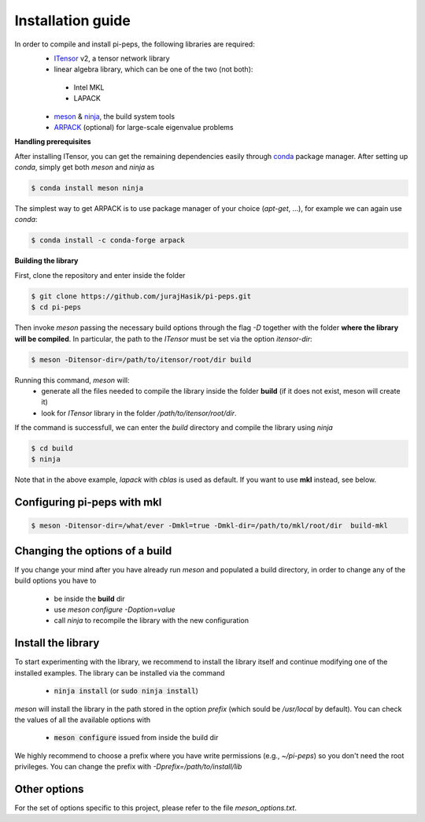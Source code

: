 .. install

Installation guide
==================
In order to compile and install pi-peps, the following libraries are required:
 - ITensor_ v2, a tensor network library 
 - linear algebra library, which can be one of the two (not both):

  - Intel MKL
  - LAPACK

 - meson_ & ninja_, the build system tools
 - ARPACK_ (optional) for large-scale eigenvalue problems

.. _ITensor: https://github.com/ITensor/ITensor/tree/v2
.. _meson: https://mesonbuild.com
.. _ninja: https://ninja-build.org
.. _ARPACK: https://github.com/opencollab/arpack-ng

**Handling prerequisites**

After installing ITensor, you can get the remaining dependencies easily
through `conda`_ package manager. After setting up `conda`, simply get both `meson`
and `ninja` as

.. _`conda`: https://docs.conda.io/en/latest/miniconda.html

.. code-block:: bash

        $ conda install meson ninja

The simplest way to get ARPACK is to use package manager of your choice (`apt-get`, ...),
for example we can again use `conda`:

.. code-block:: bash

        $ conda install -c conda-forge arpack

**Building the library**

First, clone the repository and enter inside the folder

.. code-block:: bash
		
		$ git clone https://github.com/jurajHasik/pi-peps.git
		$ cd pi-peps

Then invoke `meson` passing the necessary build options through the flag `-D` 
together with the folder **where the library will be compiled**. In particular,
the path to the `ITensor` must be set via the option `itensor-dir`:
	
.. code-block:: bash
	
		$ meson -Ditensor-dir=/path/to/itensor/root/dir build

Running this command, `meson` will:
 - generate all the files needed to compile the library inside the folder **build** (if 
   it does not exist, meson will create it)
 - look for `ITensor` library in the folder `/path/to/itensor/root/dir`.

If the command is successfull, we can enter the `build` directory and compile the library
using `ninja`
  
.. code-block:: bash

                $ cd build
                $ ninja

Note that in the above example, `lapack` with `cblas` is used as default. If you want to use **mkl** instead, see below.

Configuring pi-peps with mkl
----------------------------
.. code-block:: bash
		
		$ meson -Ditensor-dir=/what/ever -Dmkl=true -Dmkl-dir=/path/to/mkl/root/dir  build-mkl


Changing the options of a build
-------------------------------
If you change your mind after you have already run `meson` and populated a build directory, in order to change any of the build options you have to

 - be inside the **build** dir
 - use `meson configure -Doption=value`
 - call `ninja` to recompile the library with the new configuration

   
Install the library
-------------------
To start experimenting with the library, we recommend to install the library itself and continue modifying one of the installed examples. 
The library can be installed via the command
 
 - :code:`ninja install` (or :code:`sudo ninja install`)
  
`meson` will install the library in the path stored in the option `prefix` (which sould be `/usr/local` by default). You can check the values of all the available options with
 
 - :code:`meson configure` issued from inside the build dir

We highly recommend to choose a prefix where you have write permissions (e.g., `~/pi-peps`) so you don't need the root privileges. You can change the prefix with `-Dprefix=/path/to/install/lib`

Other options
-------------

For the set of options specific to this project, please refer to the file `meson_options.txt`. 



